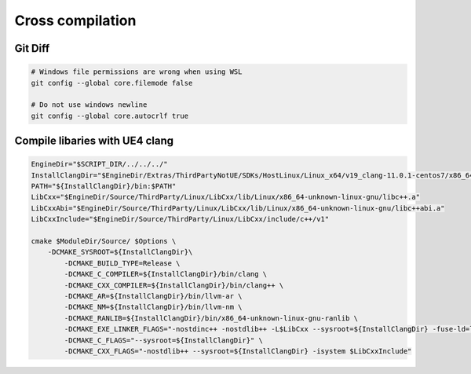 Cross compilation
=================

Git Diff
~~~~~~~~

.. code-block:: bash

   # Windows file permissions are wrong when using WSL
   git config --global core.filemode false

   # Do not use windows newline
   git config --global core.autocrlf true


Compile libaries with UE4 clang
~~~~~~~~~~~~~~~~~~~~~~~~~~~~~~~

.. code-block:: bash

	EngineDir="$SCRIPT_DIR/../../../"
	InstallClangDir="$EngineDir/Extras/ThirdPartyNotUE/SDKs/HostLinux/Linux_x64/v19_clang-11.0.1-centos7/x86_64-unknown-linux-gnu/"
	PATH="${InstallClangDir}/bin:$PATH"
	LibCxx="$EngineDir/Source/ThirdParty/Linux/LibCxx/lib/Linux/x86_64-unknown-linux-gnu/libc++.a"
	LibCxxAbi="$EngineDir/Source/ThirdParty/Linux/LibCxx/lib/Linux/x86_64-unknown-linux-gnu/libc++abi.a"
	LibCxxInclude="$EngineDir/Source/ThirdParty/Linux/LibCxx/include/c++/v1"

	cmake $ModuleDir/Source/ $Options \
	    -DCMAKE_SYSROOT=${InstallClangDir}\
		-DCMAKE_BUILD_TYPE=Release \
		-DCMAKE_C_COMPILER=${InstallClangDir}/bin/clang \
		-DCMAKE_CXX_COMPILER=${InstallClangDir}/bin/clang++ \
		-DCMAKE_AR=${InstallClangDir}/bin/llvm-ar \
		-DCMAKE_NM=${InstallClangDir}/bin/llvm-nm \
		-DCMAKE_RANLIB=${InstallClangDir}/bin/x86_64-unknown-linux-gnu-ranlib \
		-DCMAKE_EXE_LINKER_FLAGS="-nostdinc++ -nostdlib++ -L$LibCxx --sysroot=${InstallClangDir} -fuse-ld=lld" \
		-DCMAKE_C_FLAGS="--sysroot=${InstallClangDir}" \
		-DCMAKE_CXX_FLAGS="-nostdlib++ --sysroot=${InstallClangDir} -isystem $LibCxxInclude"
